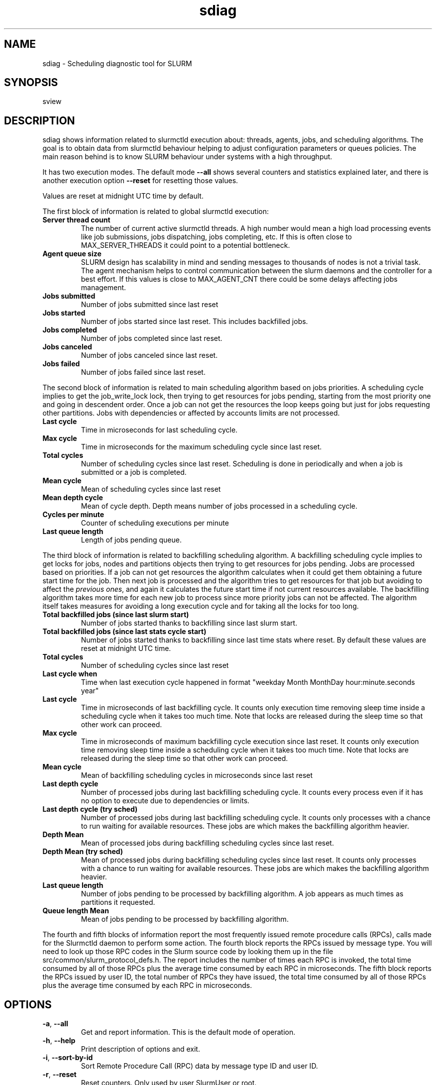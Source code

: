 .TH sdiag "1" "Slurm Commands" "April 2015" "Slurm Commands"

.SH "NAME"
.LP
sdiag \- Scheduling diagnostic tool for SLURM

.SH "SYNOPSIS"
.LP
sview

.SH "DESCRIPTION"
.LP
sdiag shows information related to slurmctld execution about: threads, agents,
jobs, and scheduling algorithms. The goal is to obtain data from slurmctld
behaviour helping to adjust configuration parameters or queues policies. The
main reason behind is to know SLURM behaviour under systems with a high throughput.
.LP
It has two execution modes. The default mode \fB\-\-all\fR shows several counters
and statistics explained later, and there is another execution option
\fB\-\-reset\fR for resetting those values.
.LP
Values are reset at midnight UTC time by default.
.LP
The first block of information is related to global slurmctld execution:
.TP
\fBServer thread count\fR
The number of current active slurmctld threads. A high number would mean a high
load processing events like job submissions, jobs dispatching, jobs completing,
etc. If this is often close to MAX_SERVER_THREADS it could point to a potential
bottleneck.

.TP
\fBAgent queue size\fR
SLURM design has scalability in mind and sending messages to thousands of nodes
is not a trivial task. The agent mechanism helps to control communication
between the slurm daemons and the controller for a best effort. If this values
is close to MAX_AGENT_CNT there could be some delays affecting jobs management.

.TP
\fBJobs submitted\fR
Number of jobs submitted since last reset

.TP
\fBJobs started\fR
Number of jobs started since last reset. This includes backfilled jobs.

.TP
\fBJobs completed\fR
Number of jobs completed since last reset.

.TP
\fBJobs canceled\fR
Number of jobs canceled since last reset.

.TP
\fBJobs failed\fR
Number of jobs failed since last reset.

.LP
The second block of information is related to main scheduling algorithm based
on jobs priorities. A scheduling cycle implies to get the job_write_lock lock,
then trying to get resources for jobs pending, starting from the most priority
one and going in descendent order. Once a job can not get the resources the
loop keeps going but just for jobs requesting other partitions. Jobs with
dependencies or affected  by accounts limits are not processed.

.TP
\fBLast cycle\fR
Time in microseconds for last scheduling cycle. 

.TP
\fBMax cycle\fR
Time in microseconds for the maximum scheduling cycle since last reset.

.TP
\fBTotal cycles\fR
Number of scheduling cycles since last reset. Scheduling is done in
periodically and when a job is submitted or a job is completed.

.TP
\fBMean cycle\fR
Mean of scheduling cycles since last reset

.TP
\fBMean depth cycle\fR
Mean of cycle depth. Depth means number of jobs processed in a scheduling cycle.

.TP
\fBCycles per minute\fR
Counter of scheduling executions per minute

.TP
\fBLast queue length\fR
Length of jobs pending queue.

.LP
The third block of information is related to backfilling scheduling algorithm.
A backfilling scheduling cycle implies to get locks for jobs, nodes and
partitions objects then trying to get resources for jobs pending. Jobs are
processed based on priorities. If a job can not get resources the algorithm
calculates when it could get them obtaining a future start time for the job.
Then next job is processed and the algorithm tries to get resources for that
job but avoiding to affect the \fIprevious ones\fR, and again it calculates
the future start time if not current resources available. The backfilling
algorithm takes more time for each new job to process since more priority jobs
can not be affected. The algorithm itself takes measures for avoiding a long
execution cycle and for taking all the locks for too long.

.TP
\fBTotal backfilled jobs (since last slurm start)\fR
Number of jobs started thanks to backfilling since last slurm start.

.TP
\fBTotal backfilled jobs (since last stats cycle start)\fR
Number of jobs started thanks to backfilling since last time stats where reset.
By default these values are reset at midnight UTC time.

.TP
\fBTotal cycles\fR
Number of scheduling cycles since last reset

.TP
\fBLast cycle when\fR
Time when last execution cycle happened in format
"weekday Month MonthDay hour:minute.seconds year"

.TP
\fBLast cycle\fR
Time in microseconds of last backfilling cycle.
It counts only execution time removing sleep time inside a scheduling cycle
when it takes too much time.
Note that locks are released during the sleep time so that other work can
proceed.

.TP
\fBMax cycle\fR
Time in microseconds of maximum backfilling cycle execution since last reset.
It counts only execution time removing sleep time inside a scheduling cycle
when it takes too much time.
Note that locks are released during the sleep time so that other work can
proceed.

.TP
\fBMean cycle\fR
Mean of backfilling scheduling cycles in microseconds since last reset


.TP
\fBLast depth cycle\fR
Number of processed jobs during last backfilling scheduling cycle. It counts
every process even if it has no option to execute due to dependencies or limits.

.TP
\fBLast depth cycle (try sched)\fR
Number of processed jobs during last backfilling scheduling cycle. It counts
only processes with a chance to run waiting for available resources. These
jobs are which makes the backfilling algorithm heavier.

.TP
\fBDepth Mean\fR
Mean of processed jobs during backfilling scheduling cycles since last reset.

.TP
\fBDepth Mean (try sched)\fR
Mean of processed jobs during backfilling scheduling cycles since last reset.
It counts only processes with a chance to run waiting for available resources.
These jobs are which makes the backfilling algorithm heavier.

.TP
\fBLast queue length\fR
Number of jobs pending to be processed by backfilling algorithm. A job appears
as much times as partitions it requested.

.TP
\fBQueue length Mean\fR
Mean of jobs pending to be processed by backfilling algorithm.

.LP
The fourth and fifth blocks of information report the most frequently issued
remote procedure calls (RPCs), calls made for the Slurmctld daemon to perform
some action.
The fourth block reports the RPCs issued by message type.
You will need to look up those RPC codes in the Slurm source code by looking
them up in the file src/common/slurm_protocol_defs.h.
The report includes the number of times each RPC is invoked, the total time
consumed by all of those RPCs plus the average time consumed by each RPC in
microseconds.
The fifth block reports the RPCs issued by user ID, the total number of RPCs
they have issued, the total time consumed by all of those RPCs plus the average
time consumed by each RPC in microseconds.

.SH "OPTIONS"
.LP

.TP
\fB\-a\fR, \fB\-\-all\fR
Get and report information. This is the default mode of operation.

.TP
\fB\-h\fR, \fB\-\-help\fR
Print description of options and exit.

.TP
\fB\-i\fR, \fB\-\-sort\-by\-id\fR
Sort Remote Procedure Call (RPC) data by message type ID and user ID.

.TP
\fB\-r\fR, \fB\-\-reset\fR
Reset counters. Only used by user SlurmUser or root.

.TP
\fB\-t\fR, \fB\-\-sort\-by\-time\fR
Sort Remote Procedure Call (RPC) data by total run time.

.TP
\fB\-T\fR, \fB\-\-sort\-by\-time2\fR
Sort Remote Procedure Call (RPC) data by average run time.

.TP
\fB\-\-usage\fR
Print list of options and exit.

.TP
\fB\-V\fR, \fB\-\-version\fR
Print current version number and exit.

.SH "ENVIRONMENT VARIABLES"
.PP
Some \fBsdiag\fR options may be set via environment variables. These
environment variables, along with their corresponding options, are listed below.
(Note: commandline options will always override these settings)
.TP 20
\fBSLURM_CONF\fR
The location of the SLURM configuration file.

.SH "COPYING"
Copyright (C) 2010-2011 Barcelona Supercomputing Center.
.br
Copyright (C) 2010\-2014 SchedMD LLC.
.LP
SLURM is free software; you can redistribute it and/or modify it under
the terms of the GNU General Public License as published by the Free
Software Foundation; either version 2 of the License, or (at your option)
any later version.
.LP
SLURM is distributed in the hope that it will be useful, but WITHOUT ANY
WARRANTY; without even the implied warranty of MERCHANTABILITY or FITNESS
FOR A PARTICULAR PURPOSE.  See the GNU General Public License for more
details.

.SH "SEE ALSO"
.LP
sinfo(1), squeue(1), scontrol(1), slurm.conf(5),
